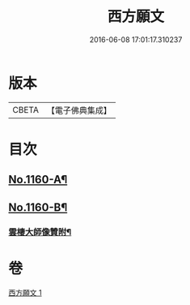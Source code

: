 #+TITLE: 西方願文 
#+DATE: 2016-06-08 17:01:17.310237

* 版本
 |     CBETA|【電子佛典集成】|

* 目次
** [[file:KR6p0064_001.txt::001-0513c1][No.1160-A¶]]
** [[file:KR6p0064_001.txt::001-0515c17][No.1160-B¶]]
*** [[file:KR6p0064_001.txt::001-0516a10][雲棲大師像贊附¶]]

* 卷
[[file:KR6p0064_001.txt][西方願文 1]]

